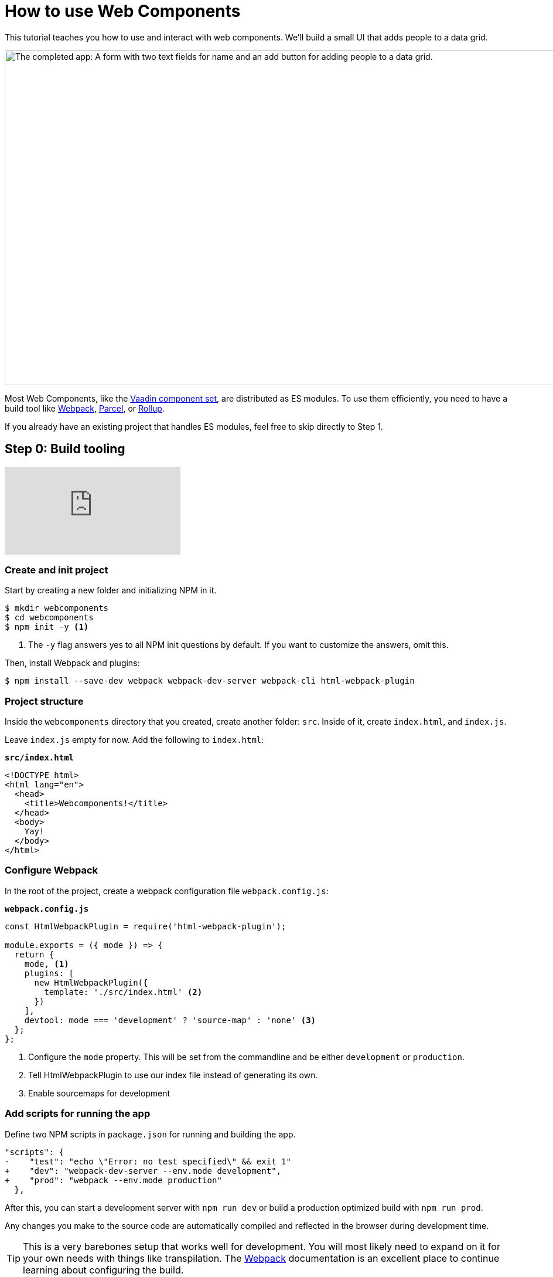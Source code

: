 = How to use Web Components

:title: How to use Web Components
:type: text, video
:tags: webcomponents, javascript, webpack
:description: Learn how to include and use Web Components in your project
:og_image: webcomponents.png
:repo: https://github.com/vaadin-learning-center/using-web-components
:linkattrs:
:imagesdir: ./images


[.introText]
This tutorial teaches you how to use and interact with web components. We'll build a small UI that adds people to a data grid. 

image::completed-app-yellow.png[alt=The completed app: A form with two text fields for name and an add button for adding people to a data grid.,width=1200,height=571,role=imgExpand]

Most Web Components, like the link:/components/browse[Vaadin component set], are distributed as ES modules. To use them efficiently, you need to have a build tool like https://webpack.js.org/[Webpack^], https://parceljs.org/[Parcel^], or https://rollupjs.org/[Rollup]. 

If you already have an existing project that handles ES modules, feel free to skip directly to Step 1. 

== Step 0: Build tooling

video::KXjA52xat7Y[youtube]

=== Create and init project

Start by creating a new folder and initializing NPM in it. 

[source,terminal]
----
$ mkdir webcomponents
$ cd webcomponents
$ npm init -y <1>
----
<1> The `-y` flag answers yes to all NPM init questions by default. If you want to customize the answers, omit this. 

Then, install Webpack and plugins: 

[source,terminal]
$ npm install --save-dev webpack webpack-dev-server webpack-cli html-webpack-plugin

=== Project structure

Inside the `webcomponents` directory that you created, create another folder: `src`. Inside of it, create `index.html`, and `index.js`.

Leave `index.js` empty for now. Add the following to `index.html`:

.`*src/index.html*`
[source,html]
----
<!DOCTYPE html>
<html lang="en">
  <head>
    <title>Webcomponents!</title>
  </head>
  <body>
    Yay!
  </body>
</html>
----

=== Configure Webpack

In the root of the project, create a webpack configuration file `webpack.config.js`:

.`*webpack.config.js*`
[source,html]
----
const HtmlWebpackPlugin = require('html-webpack-plugin');

module.exports = ({ mode }) => { 
  return {
    mode, <1>
    plugins: [
      new HtmlWebpackPlugin({
        template: './src/index.html' <2>
      })
    ],
    devtool: mode === 'development' ? 'source-map' : 'none' <3>
  };
};
----
<1> Configure the `mode` property. This will be set from the commandline and be either `development` or `production`. 
<2> Tell HtmlWebpackPlugin to use our index file instead of generating its own.
<3> Enable sourcemaps for development

=== Add scripts for running the app

Define two NPM scripts in `package.json` for running and building the app. 

[source,diff]
----
"scripts": {
-    "test": "echo \"Error: no test specified\" && exit 1"
+    "dev": "webpack-dev-server --env.mode development",
+    "prod": "webpack --env.mode production"
  },
----

After this, you can start a development server with `npm run dev` or build a production optimized build with `npm run prod`. 

Any changes you make to the source code are automatically compiled and reflected in the browser during development time. 

TIP: This is a very barebones setup that works well for development. You will most likely need to expand on it for your own needs with things like transpilation. The https://webpack.js.org/concepts/[Webpack^] documentation is an excellent place to continue learning about configuring the build.


== Step 1: Using Web Components

video::88Sa-SlHRxk[youtube]

== Install the components

The first step in using web components is installing them. In this case, we install `vaadin-text-field`, `vaadin-button`, and `vaadin-grid` from the link:/components/browse[Vaadin component set]. In addition to the components, we install `webcomponentsjs`, which is a polyfill for adding support to older browsers.

[source,terminal]
$ npm install --save @vaadin/vaadin-text-field @vaadin/vaadin-button @vaadin/vaadin-grid

Once the install finishes, import the components in `index.js` to make them available to your browser.

.`*src/index.js*`
[source,javascript]
----
import '@vaadin/vaadin-button';
import '@vaadin/vaadin-grid';
import '@vaadin/vaadin-text-field';
----


== Add polyfills for older browsers
Although most modern browsers ship with built-in support for Web Components, there are still users out there with older browsers. If you want to make your app available to them as well, you want to include _polyfills_ that emulate the functionality in browsers without native support.

The https://github.com/webcomponents/webcomponentsjs[webcomponents.js^] polyfill comes with a loader script that can be used to load only the polyfills a particular browser needs. It loads the polyfills dynamically, so it cannot be imported directly as a JS dependency that gets built by Webpack, rather you need to copy over the dependencies and include the loader in your index file. The library also includes a ES5 compatibility script in case you transpile your app into ES5.

[source,terminal]
$ npm install --save-dev copy-webpack-plugin @webcomponents/webcomponentsjs

=== Copy polyfills
The first thing we need to do is copy over the polyfills. If you are using a different build tool than Webpack, refer to the documentation for that tool on how to copy over static assets. 

.`*webpack.config.js*`
[source,diff]
----
const HtmlWebpackPlugin = require('html-webpack-plugin');
+const CopyWebpackPlugin = require('copy-webpack-plugin');

module.exports = ({ mode }) => {
  return {
    mode,
    plugins: [
      new HtmlWebpackPlugin({
        template: './src/index.html'
      }),
+      new CopyWebpackPlugin([
+        {
+          context: 'node_modules/@webcomponents/webcomponentsjs',
+          from: '**/*.js',
+          to: 'webcomponents'
+        }
+      ])
+    ],
    devtool: mode === 'development' ? 'source-map' : 'none'
  };
};
----

=== Load polyfills
Then, include the loader and an optional import for the ES5 compatibility script in the `<head>` section of `index.html`.

.`*src/index.html*`
[source,html]
----
<script src="webcomponents/webcomponents-loader.js"></script>
<script>
  if (!window.customElements{document.write('<!--');}
</script>
<scripsrc="webcomponents/custom-elements-es5-apter.js"></script>
<!-- ! DO NOT REMOVE THIS COMMENT, WE NEED ITS CLOSING MARKER -->
----

You are now ready to use web components in IE11+ and any of the evergreen browsers. 

== Use Web Components to build the UI

Once you have installed the components, you can use them like any other HTML tag. Replace the body contents of `index.html` with the following: 

.`*src/index.html*`
[source,html]
----
<div class="form">
  <vaadin-text-field label="First Name" id="firstName"> </vaadin-text-field>
  <vaadin-text-field label="Last Name" id="lastName"> </vaadin-text-field>
  <vaadin-button id="addButton"> Add </vaadin-button>
</div>
<vaadin-grid id="grid">
  <vaadin-grid-column path="firstName" header="First name"> <1>
  </vaadin-grid-column>
  <vaadin-grid-column path="lastName" header="Last name">
  </vaadin-grid-column>
</vaadin-grid>
----
<1> The grid uses an array of objects as its data source. The `path` attribute defines what property of that object should be shown in the column. 

Notice that we added `id` attributes for all components. Ids make it easier for us to get hold of them from JavaScript in the next step. 


== Listen for events and update properties

Now that we have all the UI building blocks in place, the next step is to add some functionality. 

Start by adding a `load` event listener in `index.js` that calls a function `initUI()`. 

.`*src/index.js*`
[source,javascript]
----
window.addEventListener('load', () => {
  initUI();
});
----

TIP: With any JavaScript, it is an excellent practice to defer work until after the `load` event to allow the browser to render all static content before running JavaScript. Using the load listener pattern is not specific to Web Components, but something that's worth doing in most projects.

A fair amount is going on in the `initUI` function, so let's look at what's going on step by step: 

.`*src/index.js*`
[source,javascript]
----
function initUI() {
  const firstNameField = document.querySelector('#firstName');
  const lastNameField = document.querySelector('#lastName');
  const addButton = document.querySelector('#addButton');
  const grid = document.querySelector('#grid'); <1>

  let people = []; <2>

  addButton.addEventListener('click', e => { <3>
    people = [ <4>
      ...people,
      {
        firstName: firstNameField.value,
        lastName: lastNameField.value
      }
    ];
    grid.items = people; <5>
    firstNameField.value = ''; <6>
    lastNameField.value = '';
  });
}
----
<1> Get references to the components with `document.querySelector`
<2> Define an array to hold the people that are added.
<3> Add a `click` listener on the button for adding people. 
<4> Create a new array with all previous people and a newly created person. The name values can be retrieved from the `value` property on the components.
<5> Set the new `people` array as the items property on the grid to display the updated data. 
<6> Clear the input fields. 

*Run the application, and you should now be able to add new entries to the grid.*


== Summary and next steps
Web Components behave like any other HTML element once you have imported them. You can set and read attributes and properties for data, and listen to events to add interactivity. 

Web Components are designed to be framework independent. You can use them together with a framework or templating library to cut down on the boilerplate of manually querying elements and setting their values. See any of our other guides on using Web Components in popular frameworks for further information. 
